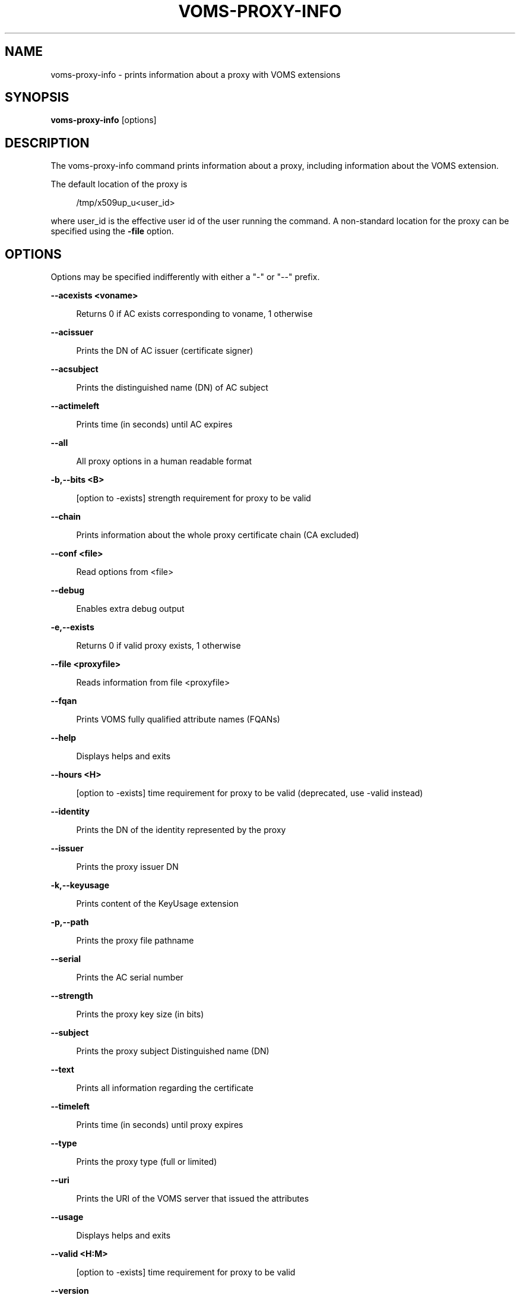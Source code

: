 '\" t
.\"     Title: voms-proxy-info
.\"    Author: [see the "AUTHORS" section]
.\" Generator: DocBook XSL Stylesheets v1.76.1 <http://docbook.sf.net/>
.\"      Date: 11/24/2012
.\"    Manual: \ \&
.\"    Source: \ \&
.\"  Language: English
.\"
.TH "VOMS\-PROXY\-INFO" "1" "11/24/2012" "\ \&" "\ \&"
.\" -----------------------------------------------------------------
.\" * Define some portability stuff
.\" -----------------------------------------------------------------
.\" ~~~~~~~~~~~~~~~~~~~~~~~~~~~~~~~~~~~~~~~~~~~~~~~~~~~~~~~~~~~~~~~~~
.\" http://bugs.debian.org/507673
.\" http://lists.gnu.org/archive/html/groff/2009-02/msg00013.html
.\" ~~~~~~~~~~~~~~~~~~~~~~~~~~~~~~~~~~~~~~~~~~~~~~~~~~~~~~~~~~~~~~~~~
.ie \n(.g .ds Aq \(aq
.el       .ds Aq '
.\" -----------------------------------------------------------------
.\" * set default formatting
.\" -----------------------------------------------------------------
.\" disable hyphenation
.nh
.\" disable justification (adjust text to left margin only)
.ad l
.\" -----------------------------------------------------------------
.\" * MAIN CONTENT STARTS HERE *
.\" -----------------------------------------------------------------
.SH "NAME"
voms-proxy-info \- prints information about a proxy with VOMS extensions
.SH "SYNOPSIS"
.sp
\fBvoms\-proxy\-info\fR [options]
.SH "DESCRIPTION"
.sp
The voms\-proxy\-info command prints information about a proxy, including information about the VOMS extension\&.
.sp
The default location of the proxy is
.sp
.if n \{\
.RS 4
.\}
.nf
 /tmp/x509up_u<user_id>
.fi
.if n \{\
.RE
.\}
.sp
where user_id is the effective user id of the user running the command\&. A non\-standard location for the proxy can be specified using the \fB\-file\fR option\&.
.SH "OPTIONS"
.sp
Options may be specified indifferently with either a "\-" or "\-\-" prefix\&.
.sp
\fB\-\-acexists <voname>\fR
.sp
.if n \{\
.RS 4
.\}
.nf
Returns 0 if AC exists corresponding to voname, 1 otherwise
.fi
.if n \{\
.RE
.\}
.sp
\fB\-\-acissuer\fR
.sp
.if n \{\
.RS 4
.\}
.nf
Prints the DN of AC issuer (certificate signer)
.fi
.if n \{\
.RE
.\}
.sp
\fB\-\-acsubject\fR
.sp
.if n \{\
.RS 4
.\}
.nf
Prints the distinguished name (DN) of AC subject
.fi
.if n \{\
.RE
.\}
.sp
\fB\-\-actimeleft\fR
.sp
.if n \{\
.RS 4
.\}
.nf
Prints time (in seconds) until AC expires
.fi
.if n \{\
.RE
.\}
.sp
\fB\-\-all\fR
.sp
.if n \{\
.RS 4
.\}
.nf
All proxy options in a human readable format
.fi
.if n \{\
.RE
.\}
.sp
\fB\-b,\-\-bits <B>\fR
.sp
.if n \{\
.RS 4
.\}
.nf
[option to \-exists] strength requirement for proxy to be valid
.fi
.if n \{\
.RE
.\}
.sp
\fB\-\-chain\fR
.sp
.if n \{\
.RS 4
.\}
.nf
Prints information about the whole proxy certificate chain (CA excluded)
.fi
.if n \{\
.RE
.\}
.sp
\fB\-\-conf <file>\fR
.sp
.if n \{\
.RS 4
.\}
.nf
Read options from <file>
.fi
.if n \{\
.RE
.\}
.sp
\fB\-\-debug\fR
.sp
.if n \{\
.RS 4
.\}
.nf
Enables extra debug output
.fi
.if n \{\
.RE
.\}
.sp
\fB\-e,\-\-exists\fR
.sp
.if n \{\
.RS 4
.\}
.nf
Returns 0 if valid proxy exists, 1 otherwise
.fi
.if n \{\
.RE
.\}
.sp
\fB\-\-file <proxyfile>\fR
.sp
.if n \{\
.RS 4
.\}
.nf
Reads information from file <proxyfile>
.fi
.if n \{\
.RE
.\}
.sp
\fB\-\-fqan\fR
.sp
.if n \{\
.RS 4
.\}
.nf
Prints VOMS fully qualified attribute names (FQANs)
.fi
.if n \{\
.RE
.\}
.sp
\fB\-\-help\fR
.sp
.if n \{\
.RS 4
.\}
.nf
Displays helps and exits
.fi
.if n \{\
.RE
.\}
.sp
\fB\-\-hours <H>\fR
.sp
.if n \{\
.RS 4
.\}
.nf
[option to \-exists] time requirement for proxy to be valid (deprecated, use \-valid instead)
.fi
.if n \{\
.RE
.\}
.sp
\fB\-\-identity\fR
.sp
.if n \{\
.RS 4
.\}
.nf
Prints the DN of the identity represented by the proxy
.fi
.if n \{\
.RE
.\}
.sp
\fB\-\-issuer\fR
.sp
.if n \{\
.RS 4
.\}
.nf
Prints the proxy issuer DN
.fi
.if n \{\
.RE
.\}
.sp
\fB\-k,\-\-keyusage\fR
.sp
.if n \{\
.RS 4
.\}
.nf
Prints content of the KeyUsage extension
.fi
.if n \{\
.RE
.\}
.sp
\fB\-p,\-\-path\fR
.sp
.if n \{\
.RS 4
.\}
.nf
Prints the proxy file pathname
.fi
.if n \{\
.RE
.\}
.sp
\fB\-\-serial\fR
.sp
.if n \{\
.RS 4
.\}
.nf
Prints the AC serial number
.fi
.if n \{\
.RE
.\}
.sp
\fB\-\-strength\fR
.sp
.if n \{\
.RS 4
.\}
.nf
Prints the proxy key size (in bits)
.fi
.if n \{\
.RE
.\}
.sp
\fB\-\-subject\fR
.sp
.if n \{\
.RS 4
.\}
.nf
Prints the proxy subject Distinguished name (DN)
.fi
.if n \{\
.RE
.\}
.sp
\fB\-\-text\fR
.sp
.if n \{\
.RS 4
.\}
.nf
Prints all information regarding the certificate
.fi
.if n \{\
.RE
.\}
.sp
\fB\-\-timeleft\fR
.sp
.if n \{\
.RS 4
.\}
.nf
Prints time (in seconds) until proxy expires
.fi
.if n \{\
.RE
.\}
.sp
\fB\-\-type\fR
.sp
.if n \{\
.RS 4
.\}
.nf
Prints the proxy type (full or limited)
.fi
.if n \{\
.RE
.\}
.sp
\fB\-\-uri\fR
.sp
.if n \{\
.RS 4
.\}
.nf
Prints the URI of the VOMS server that issued the attributes
.fi
.if n \{\
.RE
.\}
.sp
\fB\-\-usage\fR
.sp
.if n \{\
.RS 4
.\}
.nf
Displays helps and exits
.fi
.if n \{\
.RE
.\}
.sp
\fB\-\-valid <H:M>\fR
.sp
.if n \{\
.RS 4
.\}
.nf
[option to \-exists] time requirement for proxy to be valid
.fi
.if n \{\
.RE
.\}
.sp
\fB\-\-version\fR
.sp
.if n \{\
.RS 4
.\}
.nf
Displays version
.fi
.if n \{\
.RE
.\}
.sp
\fB\-\-vo\fR
.sp
.if n \{\
.RS 4
.\}
.nf
Prints the vo name
.fi
.if n \{\
.RE
.\}
.SH "BUGS"
.sp
To report bugs or ask for support, use GGUS: https://ggus\&.eu/pages/home\&.php
.SH "AUTHORS"
.sp
Enrico Vianello <enrico\&.vianello@cnaf\&.infn\&.it>
.sp
Francesco Giacomini <francesco\&.giacomini@cnaf\&.infn\&.it>
.SH "SEE ALSO"
.sp
voms\-proxy\-destroy(1), voms\-proxy\-info(1), vomses(5), vomsdir(5)
.SH "COPYING"
.sp
SPDX-FileCopyrightText: 2006 Istituto Nazionale di Fisica Nucleare
.sp
SPDX-License-Identifier: Apache-2.0
.sp